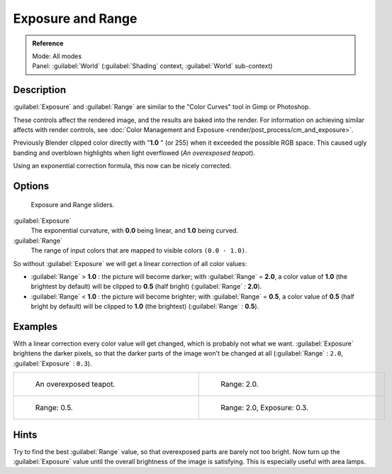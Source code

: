 
..    TODO/Review: {{review|}} .


Exposure and Range
==================

.. admonition:: Reference
   :class: refbox

   | Mode:     All modes
   | Panel:    :guilabel:`World` (:guilabel:`Shading` context, :guilabel:`World` sub-context)


Description
-----------

:guilabel:`Exposure` and :guilabel:`Range` are similar to the "Color Curves" tool in Gimp or Photoshop.

These controls affect the rendered image, and the results are baked into the render. For information on achieving similar affects with render controls, see :doc:`Color Management and Exposure <render/post_process/cm_and_exposure>`.

Previously Blender clipped color directly with "\ **1.0** " (or 255)
when it exceeded the possible RGB space.
This caused ugly banding and overblown highlights when light overflowed
(*An overexposed teapot*).

Using an exponential correction formula, this now can be nicely corrected.


Options
-------

.. figure:: /images/Doc26-world-exposure.jpg

   Exposure and Range sliders.


:guilabel:`Exposure`
   The exponential curvature, with **0.0** being linear, and **1.0** being curved.

:guilabel:`Range`
   The range of input colors that are mapped to visible colors ``(0.0 - 1.0)``.

So without :guilabel:`Exposure` we will get a linear correction of all color values:

- :guilabel:`Range` > **1.0** : the picture will become darker; with :guilabel:`Range` = **2.0**, a color value of **1.0** (the brightest by default) will be clipped to **0.5** (half bright) (:guilabel:`Range` *:* **2.0**).
- :guilabel:`Range` < **1.0** : the picture will become brighter; with :guilabel:`Range` = **0.5**, a color value of **0.5** (half bright by default) will be clipped to **1.0** (the brightest) (:guilabel:`Range` *:* **0.5**).


Examples
--------

With a linear correction every color value will get changed,
which is probably not what we want. :guilabel:`Exposure` brightens the darker pixels,
so that the darker parts of the image won't be changed at all
(:guilabel:`Range` : ``2.0``, :guilabel:`Exposure` : ``0.3``).


+----------------------------------------------------------+----------------------------------------------------------------------+
+.. figure:: /images/Manual-PartVI-DenseTeapot.jpg         |.. figure:: /images/Manual-PartVI-DenseTeapot-Range2.jpg              +
+   :width: 320px                                          |   :width: 320px                                                      +
+   :figwidth: 320px                                       |   :figwidth: 320px                                                   +
+                                                          |                                                                      +
+   An overexposed teapot.                                 |   Range: 2.0.                                                        +
+----------------------------------------------------------+----------------------------------------------------------------------+
+.. figure:: /images/Manual-PartVI-DenseTeapot-Range0.5.jpg|.. figure:: /images/Manual-PartVI-DenseTeapot-Range2.0-Exposure0.3.jpg+
+   :width: 320px                                          |   :width: 320px                                                      +
+   :figwidth: 320px                                       |   :figwidth: 320px                                                   +
+                                                          |                                                                      +
+   Range: 0.5.                                            |   Range: 2.0, Exposure: 0.3.                                         +
+----------------------------------------------------------+----------------------------------------------------------------------+


Hints
-----

Try to find the best :guilabel:`Range` value,
so that overexposed parts are barely not too bright. Now turn up the :guilabel:`Exposure`
value until the overall brightness of the image is satisfying.
This is especially useful with area lamps.


